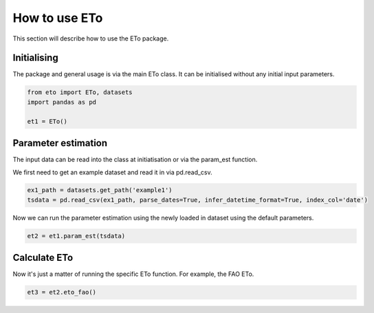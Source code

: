 How to use ETo
===============

This section will describe how to use the ETo package.

Initialising
------------
The package and general usage is via the main ETo class. It can be initialised without any initial input parameters.

.. code:: python

    from eto import ETo, datasets
    import pandas as pd

    et1 = ETo()

.. ipython:: python
   :suppress:

   from eto import ETo, datasets
   import pandas as pd

   et1 = ETo()

Parameter estimation
---------------------
The input data can be read into the class at initiatisation or via the param_est function.

We first need to get an example dataset and read it in via pd.read_csv.

.. code:: python

    ex1_path = datasets.get_path('example1')
    tsdata = pd.read_csv(ex1_path, parse_dates=True, infer_datetime_format=True, index_col='date')

Now we can run the parameter estimation using the newly loaded in dataset using the default parameters.

.. code:: python

    et2 = et1.param_est(tsdata)


Calculate ETo
-------------
Now it's just a matter of running the specific ETo function. For example, the FAO ETo.

.. code:: python

    et3 = et2.eto_fao()
